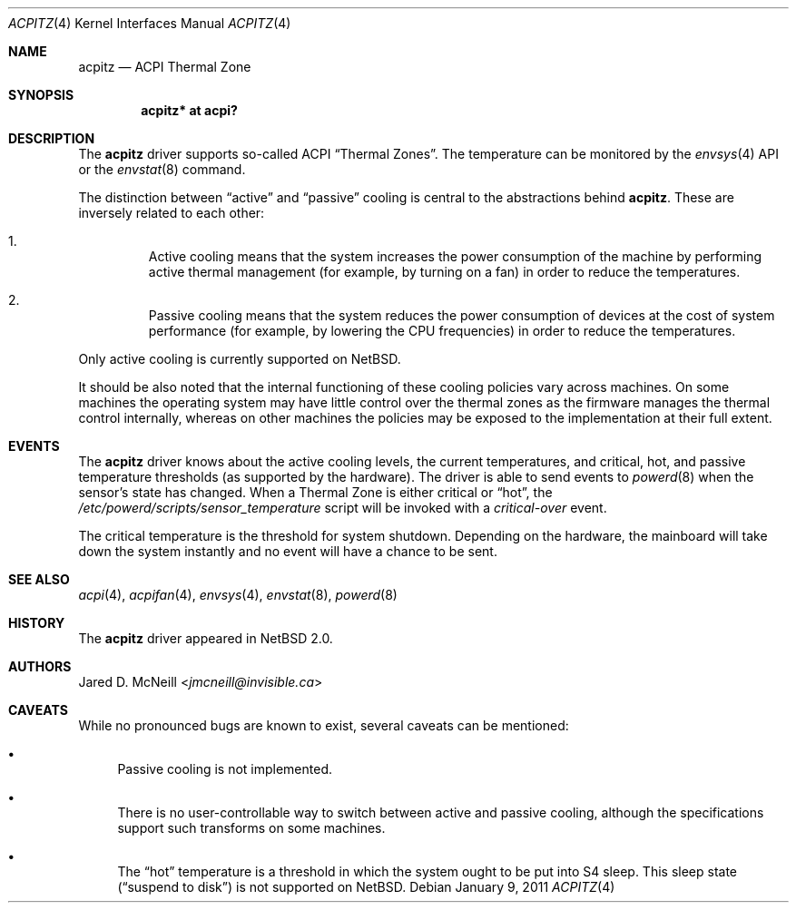 .\" acpitz.4,v 1.13 2013/07/20 21:39:58 wiz Exp
.\"
.\" Copyright (c) 2003, 2004, 2011 The NetBSD Foundation, Inc.
.\" All rights reserved.
.\"
.\" Redistribution and use in source and binary forms, with or without
.\" modification, are permitted provided that the following conditions
.\" are met:
.\" 1. Redistributions of source code must retain the above copyright
.\"    notice, this list of conditions and the following disclaimer.
.\" 2. Redistributions in binary form must reproduce the above copyright
.\"    notice, this list of conditions and the following disclaimer in the
.\"    documentation and/or other materials provided with the distribution.
.\"
.\" THIS SOFTWARE IS PROVIDED BY THE NETBSD FOUNDATION, INC. AND CONTRIBUTORS
.\" ``AS IS'' AND ANY EXPRESS OR IMPLIED WARRANTIES, INCLUDING, BUT NOT LIMITED
.\" TO, THE IMPLIED WARRANTIES OF MERCHANTABILITY AND FITNESS FOR A PARTICULAR
.\" PURPOSE ARE DISCLAIMED.  IN NO EVENT SHALL THE FOUNDATION OR CONTRIBUTORS
.\" BE LIABLE FOR ANY DIRECT, INDIRECT, INCIDENTAL, SPECIAL, EXEMPLARY, OR
.\" CONSEQUENTIAL DAMAGES (INCLUDING, BUT NOT LIMITED TO, PROCUREMENT OF
.\" SUBSTITUTE GOODS OR SERVICES; LOSS OF USE, DATA, OR PROFITS; OR BUSINESS
.\" INTERRUPTION) HOWEVER CAUSED AND ON ANY THEORY OF LIABILITY, WHETHER IN
.\" CONTRACT, STRICT LIABILITY, OR TORT (INCLUDING NEGLIGENCE OR OTHERWISE)
.\" ARISING IN ANY WAY OUT OF THE USE OF THIS SOFTWARE, EVEN IF ADVISED OF THE
.\" POSSIBILITY OF SUCH DAMAGE.
.\"
.Dd January 9, 2011
.Dt ACPITZ 4
.Os
.Sh NAME
.Nm acpitz
.Nd ACPI Thermal Zone
.Sh SYNOPSIS
.Cd "acpitz* at acpi?"
.Sh DESCRIPTION
The
.Nm
driver supports so-called
.Tn ACPI
.Dq Thermal Zones .
The temperature can be monitored by the
.Xr envsys 4
API or the
.Xr envstat 8
command.
.Pp
The distinction between
.Dq active
and
.Dq passive
cooling is central to the abstractions behind
.Nm .
These are inversely related to each other:
.Bl -enum -offset 2n
.It
Active cooling means that the system increases the power consumption of the
machine by performing active thermal management (for example, by turning on
a fan) in order to reduce the temperatures.
.It
Passive cooling means that the system reduces the power consumption of
devices at the cost of system performance (for example, by lowering the
.Tn CPU
frequencies) in order to reduce the temperatures.
.El
.Pp
Only active cooling is currently supported on
.Nx .
.Pp
It should be also noted that the internal
functioning of these cooling policies vary across machines.
On some machines the operating system may have little control over
the thermal zones as the firmware manages the thermal control internally,
whereas on other machines the policies may be exposed to the implementation
at their full extent.
.Sh EVENTS
The
.Nm
driver knows about the active cooling levels, the current
temperatures, and critical, hot, and passive temperature thresholds
(as supported by the hardware).
The driver is able to send events to
.Xr powerd 8
when the sensor's state has changed.
When a Thermal Zone is either critical or
.Dq hot ,
the
.Pa /etc/powerd/scripts/sensor_temperature
script will be invoked with a
.Em critical-over
event.
.Pp
The critical temperature is the threshold for system shutdown.
Depending on the hardware, the mainboard will take down the system
instantly and no event will have a chance to be sent.
.Sh SEE ALSO
.Xr acpi 4 ,
.Xr acpifan 4 ,
.Xr envsys 4 ,
.Xr envstat 8 ,
.Xr powerd 8
.Sh HISTORY
The
.Nm
driver
appeared in
.Nx 2.0 .
.Sh AUTHORS
.An Jared D. McNeill Aq Mt jmcneill@invisible.ca
.Sh CAVEATS
While no pronounced bugs are known to exist,
several caveats can be mentioned:
.Bl -bullet
.It
Passive cooling is not implemented.
.It
There is no user-controllable way to switch between active and passive
cooling, although the specifications support such transforms on some machines.
.It
The
.Dq hot
temperature is a threshold in which the system ought to be put into
.Tn S4
sleep.
This sleep state
.Pq Dq suspend to disk
is not supported on
.Nx .
.El
